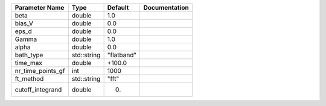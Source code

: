 +-------------------+-------------+------------+---------------+
| Parameter Name    | Type        | Default    | Documentation |
+===================+=============+============+===============+
| beta              | double      | 1.0        |               |
+-------------------+-------------+------------+---------------+
| bias_V            | double      | 0.0        |               |
+-------------------+-------------+------------+---------------+
| eps_d             | double      | 0.0        |               |
+-------------------+-------------+------------+---------------+
| Gamma             | double      | 1.0        |               |
+-------------------+-------------+------------+---------------+
| alpha             | double      | 0.0        |               |
+-------------------+-------------+------------+---------------+
| bath_type         | std::string | "flatband" |               |
+-------------------+-------------+------------+---------------+
| time_max          | double      | +100.0     |               |
+-------------------+-------------+------------+---------------+
| nr_time_points_gf | int         | 1000       |               |
+-------------------+-------------+------------+---------------+
| ft_method         | std::string | "fft"      |               |
+-------------------+-------------+------------+---------------+
| cutoff_integrand  | double      | 0.         |               |
+-------------------+-------------+------------+---------------+